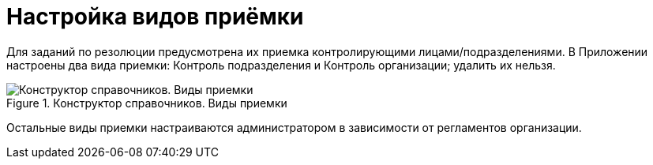 = Настройка видов приёмки

Для заданий по резолюции предусмотрена их приемка контролирующими лицами/подразделениями. В Приложении настроены два вида приемки: Контроль подразделения и Контроль организации; удалить их нельзя.

.Конструктор справочников. Виды приемки
image::directory-designer-acceptance-kinds.png[Конструктор справочников. Виды приемки]

Остальные виды приемки настраиваются администратором в зависимости от регламентов организации.
